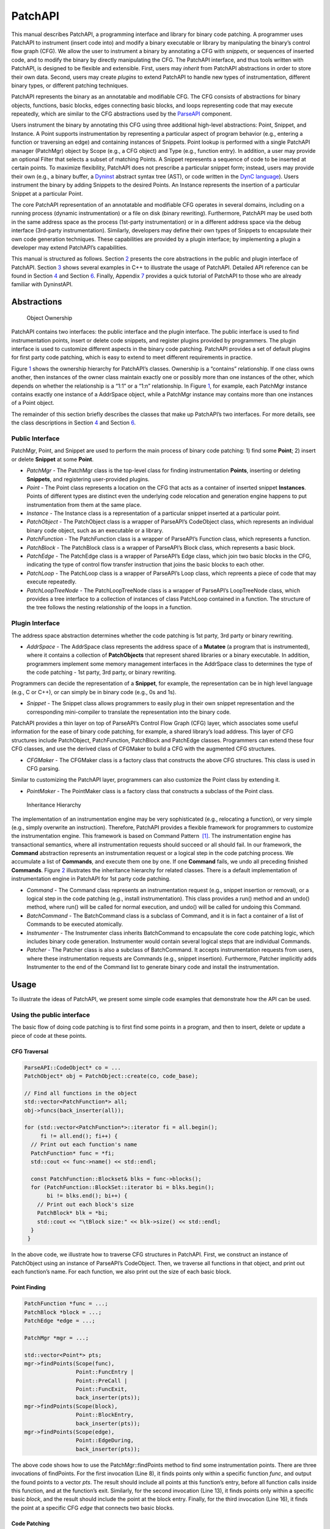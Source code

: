 .. _sec-patchapi-intro:

========
PatchAPI
========

This manual describes PatchAPI, a programming interface and library for
binary code patching. A programmer uses PatchAPI to instrument (insert
code into) and modify a binary executable or library by manipulating the
binary’s control flow graph (CFG). We allow the user to instrument a
binary by annotating a CFG with *snippets*, or sequences of inserted
code, and to modify the binary by directly manipulating the CFG. The
PatchAPI interface, and thus tools written with PatchAPI, is designed to
be flexible and extensible. First, users may *inherit* from PatchAPI
abstractions in order to store their own data. Second, users may create
*plugins* to extend PatchAPI to handle new types of instrumentation,
different binary types, or different patching techniques.

PatchAPI represents the binary as an annotatable and modifiable CFG. The
CFG consists of abstractions for binary objects, functions, basic
blocks, edges connecting basic blocks, and loops representing code that
may execute repeatedly, which are similar to the CFG abstractions used
by the
`ParseAPI <ftp://ftp.cs.wisc.edu/paradyn/releases/release7.0/doc/parseapi.pdf>`__
component.

Users instrument the binary by annotating this CFG using three
additional high-level abstractions: Point, Snippet, and Instance. A
Point supports instrumentation by representing a particular aspect of
program behavior (e.g., entering a function or traversing an edge) and
containing instances of Snippets. Point lookup is performed with a
single PatchAPI manager (PatchMgr) object by Scope (e.g., a CFG object)
and Type (e.g., function entry). In addition, a user may provide an
optional Filter that selects a subset of matching Points. A Snippet
represents a sequence of code to be inserted at certain points. To
maximize flexibility, PatchAPI does not prescribe a particular snippet
form; instead, users may provide their own (e.g., a binary buffer, a
`Dyninst <ftp://ftp.cs.wisc.edu/paradyn/releases/release7.0/doc/dyninstProgGuide.pdf>`__
abstract syntax tree (AST), or code written in the `DynC
language <ftp://ftp.cs.wisc.edu/paradyn/releases/release7.0/doc/dynC_API.pdf>`__).
Users instrument the binary by adding Snippets to the desired Points. An
Instance represents the insertion of a particular Snippet at a
particular Point.

The core PatchAPI representation of an annotatable and modifiable CFG
operates in several domains, including on a running process (dynamic
instrumentation) or a file on disk (binary rewriting). Furthermore,
PatchAPI may be used both in the same address space as the process
(1st-party instrumentation) or in a different address space via the
debug interface (3rd-party instrumentation). Similarly, developers may
define their own types of Snippets to encapsulate their own code
generation techniques. These capabilities are provided by a plugin
interface; by implementing a plugin a developer may extend PatchAPI’s
capabilities.

This manual is structured as follows. Section `2 <#sec-abs>`__ presents
the core abstractions in the public and plugin interface of PatchAPI.
Section `3 <#sec-example>`__ shows several examples in C++ to illustrate
the usage of PatchAPI. Detailed API reference can be found in
Section `4 <#sec-public-api>`__ and Section `6 <#sec-plugin-api>`__.
Finally, Appendix `7 <#sec-dyn>`__ provides a quick tutorial of PatchAPI
to those who are already familiar with DyninstAPI.

.. _sec-parseapi-abstractions:

Abstractions
============

.. figure:: ./figure/abstraction/img.pdf
   :alt: Object Ownership
   :name: fig:abs
   :width: 85.0%

   Object Ownership

PatchAPI contains two interfaces: the public interface and the plugin
interface. The public interface is used to find instrumentation points,
insert or delete code snippets, and register plugins provided by
programmers. The plugin interface is used to customize different aspects
in the binary code patching. PatchAPI provides a set of default plugins
for first party code patching, which is easy to extend to meet different
requirements in practice.

Figure `1 <#fig:abs>`__ shows the ownership hierarchy for PatchAPI’s
classes. Ownership is a “contains” relationship. If one class owns
another, then instances of the owner class maintain exactly one or
possibly more than one instances of the other, which depends on whether
the relationship is a “1:1” or a “1:n” relationship. In Figure
`1 <#fig:abs>`__, for example, each PatchMgr instance contains exactly
one instance of a AddrSpace object, while a PatchMgr instance may
contains more than one instances of a Point object.

The remainder of this section briefly describes the classes that make up
PatchAPI’s two interfaces. For more details, see the class descriptions
in Section `4 <#sec-public-api>`__ and Section `6 <#sec-plugin-api>`__.

Public Interface
----------------

PatchMgr, Point, and Snippet are used to perform the main process of
binary code patching: 1) find some **Point**; 2) insert or delete
**Snippet** at some **Point**.

-  *PatchMgr* - The PatchMgr class is the top-level class for finding
   instrumentation **Points**, inserting or deleting **Snippets**, and
   registering user-provided plugins.

-  *Point* - The Point class represents a location on the CFG that acts
   as a container of inserted snippet **Instances**. Points of different
   types are distinct even the underlying code relocation and generation
   engine happens to put instrumentation from them at the same place.

-  *Instance* - The Instance class is a representation of a particular
   snippet inserted at a particular point.

-  *PatchObject* - The PatchObject class is a wrapper of ParseAPI’s
   CodeObject class, which represents an individual binary code object,
   such as an executable or a library.

-  *PatchFunction* - The PatchFunction class is a wrapper of ParseAPI’s
   Function class, which represents a function.

-  *PatchBlock* - The PatchBlock class is a wrapper of ParseAPI’s Block
   class, which represents a basic block.

-  *PatchEdge* - The PatchEdge class is a wrapper of ParseAPI’s Edge
   class, which join two basic blocks in the CFG, indicating the type of
   control flow transfer instruction that joins the basic blocks to each
   other.

-  *PatchLoop* - The PatchLoop class is a wrapper of ParseAPI’s Loop
   class, which repreents a piece of code that may execute repeatedly.

-  *PatchLoopTreeNode* - The PatchLoopTreeNode class is a wrapper of
   ParseAPI’s LoopTreeNode class, which provides a tree interface to a
   collection of instances of class PatchLoop contained in a function.
   The structure of the tree follows the nesting relationship of the
   loops in a function.

Plugin Interface
----------------

The address space abstraction determines whether the code patching is
1st party, 3rd party or binary rewriting.

-  *AddrSpace* - The AddrSpace class represents the address space of a
   **Mutatee** (a program that is instrumented), where it contains a
   collection of **PatchObjects** that represent shared libraries or a
   binary executable. In addition, programmers implement some memory
   management interfaces in the AddrSpace class to determines the type
   of the code patching - 1st party, 3rd party, or binary rewriting.

Programmers can decide the representation of a **Snippet**, for example,
the representation can be in high level language (e.g., C or C++), or
can simply be in binary code (e.g., 0s and 1s).

-  *Snippet* - The Snippet class allows programmers to easily plug in
   their own snippet representation and the corresponding mini-compiler
   to translate the representation into the binary code.

PatchAPI provides a thin layer on top of ParseAPI’s Control Flow Graph
(CFG) layer, which associates some useful information for the ease of
binary code patching, for example, a shared library’s load address. This
layer of CFG structures include PatchObject, PatchFunction, PatchBlock
and PatchEdge classes. Programmers can extend these four CFG classes,
and use the derived class of CFGMaker to build a CFG with the augmented
CFG structures.

-  *CFGMaker* - The CFGMaker class is a factory class that constructs
   the above CFG structures. This class is used in CFG parsing.

Similar to customizing the PatchAPI layer, programmers can also
customize the Point class by extending it.

-  *PointMaker* - The PointMaker class is a factory class that
   constructs a subclass of the Point class.

.. figure:: ./figure/command/img.pdf
   :alt: Inheritance Hierarchy
   :name: fig:inh
   :width: 85.0%

   Inheritance Hierarchy

The implementation of an instrumentation engine may be very
sophisticated (e.g., relocating a function), or very simple (e.g.,
simply overwrite an instruction). Therefore, PatchAPI provides a
flexible framework for programmers to customize the instrumentation
engine. This framework is based on Command Pattern  [1]_. The
instrumentation engine has transactional semantics, where all
instrumentation requests should succeed or all should fail. In our
framework, the **Command** abstraction represents an instrumentation
request or a logical step in the code patching process. We accumulate a
list of **Commands**, and execute them one by one. If one **Command**
fails, we undo all preceding finished **Commands**. Figure
`2 <#fig:inh>`__ illustrates the inheritance hierarchy for related
classes. There is a default implementation of instrumentation engine in
PatchAPI for 1st party code patching.

-  *Command* - The Command class represents an instrumentation request
   (e.g., snippet insertion or removal), or a logical step in the code
   patching (e.g., install instrumentation). This class provides a run()
   method and an undo() method, where run() will be called for normal
   execution, and undo() will be called for undoing this Command.

-  *BatchCommand* - The BatchCommand class is a subclass of Command, and
   it is in fact a container of a list of Commands to be executed
   atomically.

-  *Instrumenter* - The Instrumenter class inherits BatchCommand to
   encapsulate the core code patching logic, which includes binary code
   generation. Instrumenter would contain several logical steps that are
   individual Commands.

-  *Patcher* - The Patcher class is also a subclass of BatchCommand. It
   accepts instrumentation requests from users, where these
   instrumentation requests are Commands (e.g., snippet insertion).
   Furthermore, Patcher implicitly adds Instrumenter to the end of the
   Command list to generate binary code and install the instrumentation.

.. _sec-patchapi-usage:

Usage
=====

To illustrate the ideas of PatchAPI, we present some simple code
examples that demonstrate how the API can be used.

Using the public interface
--------------------------

The basic flow of doing code patching is to first find some points in a
program, and then to insert, delete or update a piece of code at these
points.

CFG Traversal
~~~~~~~~~~~~~

.. code-block:: cpp
    
   ParseAPI::CodeObject* co = ...
   PatchObject* obj = PatchObject::create(co, code_base);

   // Find all functions in the object
   std::vector<PatchFunction*> all;
   obj->funcs(back_inserter(all));

   for (std::vector<PatchFunction*>::iterator fi = all.begin();
        fi != all.end(); fi++) {
     // Print out each function's name
     PatchFunction* func = *fi;
     std::cout << func->name() << std::endl;

     const PatchFunction::Blockset& blks = func->blocks();
     for (PatchFunction::BlockSet::iterator bi = blks.begin();
          bi != blks.end(); bi++) {
       // Print out each block's size
       PatchBlock* blk = *bi;
       std::cout << "\tBlock size:" << blk->size() << std::endl;
     }
    }

In the above code, we illustrate how to traverse CFG structures in
PatchAPI. First, we construct an instance of PatchObject using an
instance of ParseAPI’s CodeObject. Then, we traverse all functions in
that object, and print out each function’s name. For each function, we
also print out the size of each basic block.

.. _sec-example-pt:

Point Finding
~~~~~~~~~~~~~

.. code-block:: cpp
    
   PatchFunction *func = ...;
   PatchBlock *block = ...;
   PatchEdge *edge = ...;

   PatchMgr *mgr = ...;

   std::vector<Point*> pts;
   mgr->findPoints(Scope(func),
                   Point::FuncEntry | 
                   Point::PreCall | 
                   Point::FuncExit,
                   back_inserter(pts));
   mgr->findPoints(Scope(block),
                   Point::BlockEntry,
                   back_inserter(pts));
   mgr->findPoints(Scope(edge),
                   Point::EdgeDuring,
                   back_inserter(pts));

The above code shows how to use the PatchMgr::findPoints method to find
some instrumentation points. There are three invocations of findPoints.
For the first invocation (Line 8), it finds points only within a
specific function *func*, and output the found points to a vector *pts*.
The result should include all points at this function’s entry, before
all function calls inside this function, and at the function’s exit.
Similarly, for the second invocation (Line 13), it finds points only
within a specific basic *block*, and the result should include the point
at the block entry. Finally, for the third invocation (Line 16), it
finds the point at a specific CFG *edge* that connects two basic blocks.

Code Patching
~~~~~~~~~~~~~

.. code-block:: cpp
    
   MySnippet::ptr snippet = MySnippet::create(new MySnippet);

   Patcher patcher(mgr);
   for (vector<Point*>::iterator iter = pts.begin();
        iter != pts.end(); ++iter) {
     Point* pt = *iter;
     patcher.add(PushBackCommand::create(pt, snippet));
   }
   patcher.commit();

The above code is to insert the same code *snippet* to all points *pts*
found in Section `3.1.2 <#sec-example-pt>`__. We’ll explain the snippet
(Line 1) in the example in Section `3.2.2 <#sec-example-snip>`__. Each
point maintains a list of snippet instances, and the PushBackCommand is
to push a snippet instance to the end of that list. An instance of
Patcher is to represent a transaction of code patching. In this example,
all snippet insertions (or all PushBackCommands) are performed
atomically when the Patcher::commit method is invoked. That is, all
snippet insertions would succeed or all would fail.

Using the plugin interface
--------------------------

Address Space
~~~~~~~~~~~~~

.. code-block:: cpp
    
   class MyAddrSpace : public AddrSpace {
     public:
       ...
       virtual Address malloc(PatchObject* obj, size_t size, Address near) {
         Address buffer = ...
         // do memory allocation here
         return buffer;
       }
       virtual bool write(PatchObject* obj, Address to_addr, Address from_addr,
                          size_t size) {
         // copy data from the address from_addr to the address to_addr
         return true;
       }
       ...
   };

The above code is to implement the address space plugin, in which, a set
of memory management methods should be specified, including malloc,
free, realloc, write and so forth. The instrumentation engine will
utilize these memory management methods during the code patching
process. For example, the instrumentation engine needs to *malloc* a
buffer in Mutatee’s address space, and then *write* the code snippet
into this buffer.

.. _sec-example-snip:

Snippet Representation
~~~~~~~~~~~~~~~~~~~~~~

.. code-block:: cpp
    
   class MySnippet : public Snippet {
     public:
       virtual bool generate(Point *pt, Buffer &buf) {
         // Generate and store binary code in the Buffer buf
         return true;
       }
   };
   MySnippet::ptr snippet = MySnippet::create(new MySnippet);

The above code illustrates how to customize a user-defined snippet
*MySnippet* by implementing the “mini-compiler” in the *generate*
method, which will be used later in the instrumentation engine to
generate binary code.

Code Parsing
~~~~~~~~~~~~

.. code-block:: cpp
    
   class MyFunction : public PatchFunction {
     ...
   };
   class MyCFGMaker : public CFGMaker {
     public:
       ...
       virtual PatchFunction* makeFunction(ParseAPI::Function *f, PatchObject* o) {
         return new MyFunction(f, o);
       }
       ...
   };

Programmers can augment PatchAPI’s CFG structures by annotating their
own data. In this case, a factory class should be built by inheriting
from the CFGMaker class, to create the augmented CFG structures. The
factory class will be used for CFG parsing.

Point Making
~~~~~~~~~~~~

.. code-block:: cpp
    
   class MyPoint : public Point {
     public:
       MyPoint(Point::Type t, PatchMgrPtr m, PatchFunction *f);
       ...
   };

   class MyPointMaker: public PointMaker {
     protected:
       virtual Point *mkFuncPoint(Point::Type t, PatchMgrPtr m, PatchFunction *f) {
         return new MyPoint(t, m, f);
       }
   };

In the above example, the MyPoint class inherits from the Point class,
and the MyPointMaker class inherits from the PointMaker class. The
mkFuncPoint method in MyPointMaker simply returns a new instance of
MyPoint. The mkFuncPoint method will be invoked by
PatchMgr::findPoint(s).

Instrumentation Engine
~~~~~~~~~~~~~~~~~~~~~~

.. code-block:: cpp
    
   class MyInstrumenter : public Instrumenter {
     public:
       virtual bool run() {
         // Specify how to install instrumentation
       }
   };

Programmers can customize the instrumentation engine by extending the
Instrumenter class, and implement the installation of instrumentation
inside the method *run()*.

Plugin Registration
~~~~~~~~~~~~~~~~~~~

.. code-block:: cpp
    
   MyCFGMakerPtr cm = ...
   PatchObject* obj = PatchObject::create(..., cm);

   MyAddrSpacePtr as = ...
   as->loadObject(obj);

   MyInstrumenter inst = ...
   PatchMgrPtr mgr = PatchMgr::create(as, ..., inst);

   MySnippet::ptr snippet = MySnippet::create(new MySnippet);

The above code shows how to register the above four types of plugins. An
instance of the factory class for creating CFG structures is registered
to an PatchObject (Line 1 and 2), which is in turn loaded into an
instance of AddrSpace (Line 4 and 5). The AddrSpace (or its subclass
implemented by programmers) instance is passed to PatchMgr::create (Line
7 and 8), together with an instance of Instrumenter (or its subclass).
Finally, a snippet of custom snippet representation MySnippet is created
(Line 10). Therefore, all plugins are glued together in PatchAPI.

.. _sec-public-api:

API Reference
=============

This section describes public interfaces in PatchAPI. The API is
organized as a collection of C++ classes. The classes in PatchAPI fall
under the C++ namespace Dyninst::PatchAPI. To access them, programmers
should refer to them using the “Dyninst::PatchAPI::” prefix, e.g.,
Dyninst::PatchAPI::Point. Alternatively, programmers can add the C++
*using* keyword above any references to PatchAPI objects, e.g.,\ *using
namespace Dyninst::PatchAPI* or *using Dyninst::PatchAPI::Point*.

Classes in PatchAPI use either the C++ raw pointer or the boost shared
pointer (*boost::shared_ptr<T>*) for memory management. A class uses a
raw pointer whenever it is returning a handle to the user that is
controlled and destroyed by the PatchAPI runtime library. Classes that
use a raw pointer include the CFG objects, a Point, and various plugins,
e.g., AddrSpace, CFGMaker, PointMaker, and Instrumenter. A class uses a
shared_pointer whenever it is handing something to the user that the
PatchAPI runtime library is not controlling and destroying. Classes that
use a boost shared pointer include a Snippet, PatchMgr, and Instance,
where we typedef a class’s shared pointer by appending the Ptr to the
class name, e.g., PatchMgrPtr for PatchMgr.

CFG Interface
-------------

.. _sec-3.2.8:

PatchObject
~~~~~~~~~~~

**Declared in**: PatchObject.h

The PatchObject class is a wrapper of ParseAPI’s CodeObject class
(has-a), which represents an individual binary code object, such as an
executable or a library.

.. code-block:: cpp
    
    static PatchObject* create(ParseAPI::CodeObject* co, Address base,
    CFGMaker* cm = NULL, PatchCallback *cb = NULL);

Creates an instance of PatchObject, which has *co* as its on-disk
representation (ParseAPI::CodeObject), and *base* as the base address
where this object is loaded in the memory. For binary rewriting, base
should be 0. The *cm* and *cb* parameters are for registering plugins.
If *cm* or *cb* is NULL, then we use the default implementation of
CFGMaker or PatchCallback.

.. code-block:: cpp
    
    static PatchObject* clone(PatchObject* par_obj, Address base,
    CFGMaker* cm = NULL, PatchCallback *cb = NULL);

Returns a new object that is copied from the specified object *par_obj*
at the loaded address *base* in the memory. For binary rewriting, base
should be 0. The *cm* and *cb* parameters are for registering plugins.
If *cm* or *cb* is NULL, then we use the default implementation of
CFGMaker or PatchCallback.

.. code-block:: cpp
    
    Address codeBase();

Returns the base address where this object is loaded in memory.

.. code-block:: cpp
    
    PatchFunction *getFunc(ParseAPI::Function *func, bool create = true);

Returns an instance of PatchFunction in this object, based on the *func*
parameter. PatchAPI creates a PatchFunction on-demand, so if there is
not any PatchFunction created for the ParseAPI function *func*, and the
*create* parameter is false, then no any instance of PatchFunction will
be created.

It returns NULL in two cases. First, the function *func* is not in this
PatchObject. Second, the PatchFunction is not yet created and the
*create* is false. Otherwise, it returns a PatchFunction.

.. code-block:: cpp
    
    template <class Iter> void funcs(Iter iter);

Outputs all instances of PatchFunction in this PatchObject to the STL
inserter *iter*.

.. code-block:: cpp
    
    PatchBlock *getBlock(ParseAPI::Block* blk, bool create = true);

Returns an instance of PatchBlock in this object, based on the *blk*
parameter. PatchAPI creates a PatchBlock on-demand, so if there is not
any PatchBlock created for the ParseAPI block *blk*, and the *create*
parameter is false, then no any instance of PatchBlock will be created.

It returns NULL in two cases. First, the ParseAPI block *blk* is not in
this PatchObject. Second, the PatchBlock is not yet created and the
*create* is false. Otherwise, it returns a PatchBlock.

.. code-block:: cpp
    
    template <class Iter> void blocks(Iter iter);

Outputs all instances of PatchBlock in this object to the STL inserter
*iter*.

.. code-block:: cpp
    
     PatchEdge *getEdge(ParseAPI::Edge* edge, PatchBlock* src,
     PatchBlock* trg, bool create = true);

Returns an instance of PatchEdge in this object, according to the
parameters ParseAPI::Edge *edge*, source PatchBlock *src*, and target
PatchBlock *trg*. PatchAPI creates a PatchEdge on-demand, so if there is
not any PatchEdge created for the ParseAPI *edge*, and the *create*
parameter is false, then no any instance of PatchEdge will be created.

It returns NULL in two cases. First, the ParseAPI *edge* is not in this
PatchObject. Second, the PatchEdge is not yet created and the *create*
is false. Otherwise, it returns a PatchEdge.

.. code-block:: cpp
    
    template <class Iter> void edges(Iter iter);

Outputs all instances of PatchEdge in this object to the STL inserter
*iter*.

.. code-block:: cpp
    
   PatchCallback *cb() const;

Returns the PatchCallback object associated with this PatchObject.

.. _sec-3.2.9:

PatchFunction
~~~~~~~~~~~~~

**Declared in**: PatchCFG.h

The PatchFunction class is a wrapper of ParseAPI’s Function class
(has-a), which represents a function.

.. code-block:: cpp
    
    const string &name();

Returns the function’s mangled name.

.. code-block:: cpp
    
    Address addr() const;

Returns the address of the first instruction in this function.

.. code-block:: cpp
    
    ParseAPI::Function *function();

Returns the ParseAPI::Function associated with this PatchFunction.

.. code-block:: cpp
    
    PatchObject* obj();

Returns the PatchObject associated with this PatchFunction.

.. code-block:: cpp
    
    typedef std::set<PatchBlock *> PatchFunction::Blockset;
    const Blockset &blocks();

Returns a set of all PatchBlocks in this PatchFunction.

.. code-block:: cpp
    
    PatchBlock *entry();

Returns the entry block of this PatchFunction.

.. code-block:: cpp
    
    const Blockset &exitBlocks();

Returns a set of exit blocks of this PatchFunction.

.. code-block:: cpp
    
    const Blockset &callBlocks();

Returns a set of all call blocks of this PatchFunction.

.. code-block:: cpp
    
    PatchCallback *cb() const;

Returns the PatchCallback object associated with this PatchFunction.

.. code-block:: cpp
    
    PatchLoopTreeNode* getLoopTree()

Return the nesting tree of the loops in the function. See class
``PatchLoopTreeNode`` for more details

.. code-block:: cpp
    
    PatchLoop* findLoop(const char *name)

Return the loop with the given nesting name. See class
``PatchLoopTreeNode`` for more details about how loop nesting names are
assigned.

.. code-block:: cpp
    
    bool getLoops(vector<PatchLoop*> &loops);

Fill ``loops`` with all the loops in the function

.. code-block:: cpp
    
    bool getOuterLoops(vector<PatchLoop*> &loops);

Fill ``loops`` with all the outermost loops in the function

.. code-block:: cpp
    
    bool dominates(PatchBlock* A, PatchBlock *B);

Return true if block ``A`` dominates block ``B``

.. code-block:: cpp
    
    PatchBlock* getImmediateDominator(PatchBlock *A);

Return the immediate dominator of block ``A``\ ，\ ``NULL`` if the block
``A`` does not have an immediate dominator.

.. code-block:: cpp
    
    void getImmediateDominates(PatchBlock *A, set<PatchBlock*> &imm);

Fill ``imm`` with all the blocks immediate dominated by block ``A``

.. code-block:: cpp
    
    void getAllDominates(PatchBlock *A, set<PatchBlock*> &dom);

Fill ``dom`` with all the blocks dominated by block ``A``

.. code-block:: cpp
    
    bool postDominates(PatchBlock* A, PatchBlock *B);

Return true if block ``A`` post-dominates block ``B``

.. code-block:: cpp
    
    PatchBlock* getImmediatePostDominator(PatchBlock *A);

Return the immediate post-dominator of block ``A``\ ，\ ``NULL`` if the
block ``A`` does not have an immediate post-dominator.

.. code-block:: cpp
    
    void getImmediatePostDominates(PatchBlock *A, set<PatchBlock*> &imm);

Fill ``imm`` with all the blocks immediate post-dominated by block ``A``

.. code-block:: cpp
    
    void getAllPostDominates(PatchBlock *A, set<PatchBlock*> &dom);

Fill ``dom`` with all the blocks post-dominated by block ``A``

.. _sec-3.2.10:

PatchBlock
~~~~~~~~~~

**Declared in**: PatchCFG.h

The PatchBlock class is a wrapper of ParseAPI’s Block class (has-a),
which represents a basic block.

.. code-block:: cpp
    
    Address start() const;

Returns the lower bound of this block (the address of the first
instruction).

.. code-block:: cpp
    
    Address end() const;

Returns the upper bound (open) of this block (the address immediately
following the last byte in the last instruction).

.. code-block:: cpp
    
    Address last() const;

Returns the address of the last instruction in this block.

.. code-block:: cpp
    
    Address size() const;

Returns end() - start().

.. code-block:: cpp
    
    bool isShared();

Indicates whether this block is contained by multiple functions.

.. code-block:: cpp
    
    int containingFuncs() const;

Returns the number of functions that contain this block.

.. code-block:: cpp
    
    typedef std::map<Address, InstructionAPI::Instruction::Ptr> Insns; void getInsns(Insns &insns) const;

This function outputs Instructions that are in this block to *insns*.

.. code-block:: cpp
    
    InstructionAPI::Instruction::Ptr getInsn(Address a) const;

Returns an Instruction that has the address *a* as its starting address.
If no any instruction can be found in this block with the starting
address *a*, it returns InstructionAPI::Instruction::Ptr().

.. code-block:: cpp
    
    std::string disassemble() const;

Returns a string containing the disassembled code for this block. This
is mainly for debugging purpose.

.. code-block:: cpp
    
    bool containsCall();

Indicates whether this PatchBlock contains a function call instruction.

.. code-block:: cpp
    
    bool containsDynamicCall();

Indicates whether this PatchBlock contains any indirect function call,
e.g., via function pointer.

.. code-block:: cpp
    
    PatchFunction* getCallee();

Returns the callee function, if this PatchBlock contains a function
call; otherwise, NULL is returned.

.. code-block:: cpp
    
    PatchFunction *function() const;

Returns a PatchFunction that contains this PatchBlock. If there are
multiple PatchFunctions containing this PatchBlock, then a random one of
them is returned.

.. code-block:: cpp
    
    ParseAPI::Block *block() const;

Returns the ParseAPI::Block associated with this PatchBlock.

.. code-block:: cpp
    
    PatchObject* obj() const;

Returns the PatchObject that contains this block.

.. code-block:: cpp
    
    typedef std::vector<PatchEdge*> PatchBlock::edgelist;
    const edgelist &sources();

Returns a list of the source PatchEdges. This PatchBlock is the target
block of the returned edges.

.. code-block:: cpp
    
    const edgelist &targets();

Returns a list of the target PatchEdges. This PatchBlock is the source
block of the returned edges.

.. code-block:: cpp
    
    template <class OutputIterator> void getFuncs(OutputIterator result);

Outputs all functions containing this PatchBlock to the STL inserter
*result*.

.. code-block:: cpp
    
    PatchCallback *cb() const;

Returns the PatchCallback object associated with this PatchBlock.

.. _sec-3.2.11:

PatchEdge
~~~~~~~~~

**Declared in**: PatchCFG.h

The PatchEdge class is a wrapper of ParseAPI’s Edge class (has-a), which
joins two PatchBlocks in the CFG, indicating the type of control flow
transfer instruction that joins the basic blocks to each other.

.. code-block:: cpp
    
    ParseAPI::Edge *edge() const;

Returns a ParseAPI::Edge associated with this PatchEdge.

.. code-block:: cpp
    
    PatchBlock *src();

Returns the source PatchBlock.

.. code-block:: cpp
    
    PatchBlock *trg();

Returns the target PatchBlock.

.. code-block:: cpp
    
    ParseAPI::EdgeTypeEnum type() const;

Returns the edge type (ParseAPI::EdgeTypeEnum, please see `ParseAPI
Manual <ftp://ftp.cs.wisc.edu/paradyn/releases/release7.0/doc/parseapi.pdf>`__).

.. code-block:: cpp
    
    bool sinkEdge() const;

Indicates whether this edge targets the special sink block, where a sink
block is a block to which all unresolvable control flow instructions
will be linked.

.. code-block:: cpp
    
    bool interproc() const;

Indicates whether the edge should be interpreted as interprocedural
(e.g., calls, returns, direct branches under certain circumstances).

.. code-block:: cpp
    
    PatchCallback *cb() const;

Returns a Patchcallback object associated with this PatchEdge.

.. _sec-3.2.12:

PatchLoop
~~~~~~~~~

**Declared in**: PatchCFG.h

The PatchLoop class is a wrapper of ParseAPI’s Loop class (has-a). It
represents code structure that may execute repeatedly.

.. code-block:: cpp
    
    PatchLoop* parent

Returns the loop which directly encloses this loop. NULL if no such
loop.

.. code-block:: cpp
    
    bool containsAddress(Address addr)

Returns true if the given address is within the range of this loop’s
basic blocks.

.. code-block:: cpp
    
    bool containsAddressInclusive(Address addr)

Returns true if the given address is within the range of this loop’s
basic blocks or its children.

.. code-block:: cpp
    
    int getLoopEntries(vector<PatchBlock*>& entries);

Fills ``entries`` with the set of entry basic blocks of the loop. Return
the number of the entries that this loop has

.. code-block:: cpp
    
    int getBackEdges(vector<PatchEdge*> &edges)

Sets ``edges`` to the set of back edges in this loop. It returns the
number of back edges that are in this loop.

.. code-block:: cpp
    
    bool getContainedLoops(vector<PatchLoop*> &loops)

Returns a vector of loops that are nested under this loop.

.. code-block:: cpp
    
    bool getOuterLoops(vector<PatchLoop*> &loops)

Returns a vector of loops that are directly nested under this loop.

.. code-block:: cpp
    
    bool getLoopBasicBlocks(vector<PatchBlock*> &blocks)

Fills ``blocks`` with all basic blocks in the loop

.. code-block:: cpp
    
    bool getLoopBasicBlocksExclusive(vector<PatchBlock*> &blocks)

Fills ``blocks`` with all basic blocks in this loop, excluding the
blocks of its sub loops.

.. code-block:: cpp
    
    bool hasBlock(PatchBlock *b);

Returns ``true`` if this loop contains basic block ``b``.

.. code-block:: cpp
    
    bool hasBlockExclusive(PatchBlock *b);

Returns ``true`` if this loop contains basic block ``b`` and ``b`` is
not in its sub loops.

.. code-block:: cpp
    
    bool hasAncestor(PatchLoop *loop)

Returns true if this loop is a descendant of the given loop.

.. code-block:: cpp
    
    PatchFunction * getFunction();

Returns the function that this loop is in.

.. _sec-3.2.13:

PatchLoopTreeNode
~~~~~~~~~~~~~~~~~

**Declared in**: PatchCFG.h

The PatchLoopTreeNode class provides a tree interface to a collection of
instances of class PatchLoop contained in a function. The structure of
the tree follows the nesting relationship of the loops in a function.
Each PatchLoopTreeNode contains a pointer to a loop (represented by
PatchLoop), and a set of sub-loops (represented by other
PatchLoopTreeNode objects). The ``loop`` field at the root node is
always ``NULL`` since a function may contain multiple outer loops. The
``loop`` field is never ``NULL`` at any other node since it always
corresponds to a real loop. Therefore, the outer most loops in the
function are contained in the vector of ``children`` of the root.

Each instance of PatchLoopTreeNode is given a name that indicates its
position in the hierarchy of loops. The name of each outermost loop
takes the form of ``loop_x``, where ``x`` is an integer from 1 to n,
where n is the number of outer loops in the function. Each sub-loop has
the name of its parent, followed by a ``.y``, where ``y`` is 1 to m,
where m is the number of sub-loops under the outer loop. For example,
consider the following C function:

.. code-block:: cpp
    
   void foo() {
     int x, y, z, i;
     for (x=0; x<10; x++) {
       for (y = 0; y<10; y++)
         ...
       for (z = 0; z<10; z++)
         ...
     }
     for (i = 0; i<10; i++) {
        ...
     }
   }

The ``foo`` function will have a root PatchLoopTreeNode, containing a
NULL loop entry and two PatchLoopTreeNode children representing the
functions outermost loops. These children would have names ``loop_1``
and ``loop_2``, respectively representing the ``x`` and ``i`` loops.
``loop_2`` has no children. ``loop_1`` has two child PatchLoopTreeNode
objects, named ``loop_1.1`` and ``loop_1.2``, respectively representing
the ``y`` and ``z`` loops.


.. code-block:: cpp
    
    PatchLoop *loop;

The PatchLoop instance it points to.

.. code-block:: cpp
    
    std::vector<PatchLoopTreeNode *> children;

The PatchLoopTreeNode instances nested within this loop.

.. code-block:: cpp
    
    const char * name();

Returns the hierarchical name of this loop.

.. code-block:: cpp
    
    const char * getCalleeName(unsigned int i)

Returns the function name of the ith callee.

.. code-block:: cpp
    
    unsigned int numCallees()

Returns the number of callees contained in this loop’s body.

.. code-block:: cpp
    
    bool getCallees(vector<PatchFunction *> &v);

Fills ``v`` with a vector of the functions called inside this loop.

.. code-block:: cpp
    
    PatchLoop * findLoop(const char *name);

Looks up a loop by the hierarchical name

.. _sec-3.1:

Point/Snippet Interface
-----------------------

.. _sec-3.1.1:

PatchMgr
~~~~~~~~

**Declared in**: PatchMgr.h

The PatchMgr class is the top-level class for finding instrumentation
**Points**, inserting or deleting **Snippets**, and registering
user-provided plugins.

.. code-block:: cpp
    
    static PatchMgrPtr create(AddrSpace* as, Instrumenter* inst = NULL, PointMaker* pm = NULL);

This factory method creates a new PatchMgr object that performs binary
code patching. It takes input three plugins, including AddrSpace *as*,
Instrumenter *inst*, and PointMaker *pm*. PatchAPI uses default plugins
for PointMaker and Instrumenter, if *pm* and *inst* are not specified
(NULL by default).

This method returns PatchMgrPtr() if it was unable to create a new
PatchMgr object.

.. code-block:: cpp
    
    Point *findPoint(Location loc, Point::Type type, bool create = true);

This method returns a unique Point according to a Location *loc* and a
Type *type*. The Location structure is to specify a physical location of
a Point (e.g., at function entry, at block entry, etc.), details of
Location will be covered in Section `4.2.2 <#sec-3.1.2>`__. PatchAPI
creates Points on demand, so if a Point is not yet created, the *create*
parameter is to indicate whether to create this Point. If the Point we
want to find is already created, this method simply returns a pointer to
this Point from a buffer, no matter whether *create* is true or false.
If the Point we want to find is not yet created, and *create* is true,
then this method constructs this Point and put it in a buffer, and
finally returns a Pointer to this Point. If the Point creation fails,
this method also returns false. If the Point we want to find is not yet
created, and *create* is false, this method returns NULL. The basic
logic of finding a point can be found in the
Listing `[findpt] <#findpt>`__.

.. code-block:: cpp
    
   if (point is in the buffer) {
     return point;
   } else {
     if (create == true) {
       create point
       if (point creation fails) return NULL;
       put the point in the buffer
     } else {
       return NULL;
     }
   }

.. code-block:: cpp
    

    template <class OutputIterator> bool findPoint(Location loc, Point::Type type, OutputIterator outputIter, bool create = true);

This method finds a Point at a physical Location *loc* with a *type*. It
adds the found Point to *outputIter* that is a STL inserter. The point
is created on demand. If the Point is already created, then this method
outputs a pointer to this Point from a buffer. Otherwise, the *create*
parameter indicates whether to create this Point.

This method returns true if a point is found, or the *create* parameter
is false; otherwise, it returns false.

.. code-block:: cpp
    
    template <class OutputIterator> bool findPoints(Location loc,
    Point::Type types, OutputIterator outputIter, bool create = true);

This method finds Points at a physical Location *loc* with composite
*types* that are combined using the overloaded operator “\|”. This
function outputs Points to the STL inserter *outputIter*. The point is
created on demand. If the Point is already created, then this method
outputs a pointer to this Point from a buffer. Otherwise, the *create*
parameter indicates whether to create this Point.

This method returns true if a point is found, or the *create* parameter
is false; otherwise, it returns false.

.. code-block:: cpp
    
    template <class FilterFunc, class FilterArgument, class OutputIterator>
    bool findPoints(Location loc, Point::Type types, FilterFunc filter_func,
    FilterArgument filter_arg, OutputIterator outputIter, bool create = true);

This method finds Points at a physical Location *loc* with composite
*types* that are combined using the overloaded operator “\|”. Then, this
method applies a filter functor *filter_func* with an argument
*filter_arg* on each found Point. The method outputs Points to the
inserter *outputIter*. The point is created on demand. If the Point is
already created, then this method returns a pointer to this Point from a
buffer. Otherwise, the *create* parameter indicates whether to create
this Point.

If no any Point is created, then this method returns false; otherwise,
true is returned. The code below shows the prototype of an example
functor.

.. code-block:: cpp
    
   template <class T>
   class FilterFunc {
     public:
       bool operator()(Point::Type type, Location loc, T arg) {
         // The logic to check whether this point is what we need
         return true;
       }
   };

In the functor FilterFunc above, programmers check each candidate Point
by looking at the Point::Type, Location, and the user-specified
parameter *arg*. If the return value is true, then the Point being
checked will be put in the STL inserter *outputIter*; otherwise, this
Point will be discarded.

.. code-block:: cpp
    
    struct Scope Scope(PatchBlock *b); Scope(PatchFunction *f, PatchBlock *b); Scope(PatchFunction *f);;

The Scope structure specifies the scope to find points, where a scope
could be a function, or a basic block. This is quite useful if
programmers don’t know the exact Location, then they can use Scope as a
wildcard. A basic block can be contained in multiple functions. The
second constructor only specifies the block *b* in a particular function
*f*.

.. code-block:: cpp
    
    template <class FilterFunc, class FilterArgument, class OutputIterator>
    bool findPoints(Scope scope, Point::Type types, FilterFunc filter_func,
    FilterArgument filter_arg, OutputIterator output_iter, bool create = true);

This method finds points in a *scope* with certain *types* that are
combined together by using the overloaded operator “\|”. Then, this
method applies the filter functor *filter_func* on each found Point. It
outputs Points where *filter_func* returns true to the STL inserter
*output_iter*. Points are created on demand. If some points are already
created, then this method outputs pointers to them from a buffer.
Otherwise, the *create* parameter indicates whether to create Points.

If no any Point is created, then this function returns false; otherwise,
true is returned.

.. code-block:: cpp
    
    template <class OutputIterator> bool findPoints(Scope scope, Point::Type types, OutputIterator output_iter, bool create = true);

This method finds points in a *scope* with certain *types* that are
combined together by using the overloaded operator “\|”. It outputs the
found points to the STL inserter *output_iter*. If some points are
already created, then this method outputs pointers to them from a
buffer. Otherwise, the *create* parameter indicates whether to create
Points.

If no any Point is created, then this method returns false; otherwise,
true is returned.

.. code-block:: cpp
    
    bool removeSnippet(InstancePtr);

This method removes a snippet Instance.

It returns false if the point associated with this Instance cannot be
found; otherwise, true is returned.

.. code-block:: cpp
    
    template <class FilterFunc, class FilterArgument> bool
    removeSnippets(Scope scope, Point::Type types, FilterFunc filter_func,
    FilterArgument filter_arg);

This method deletes ALL snippet instances at certain points in certain
*scope* with certain *types*, and those points pass the test of
*filter_func*.

If no any point can be found, this method returns false; otherwise, true
is returned.

.. code-block:: cpp
    
    bool removeSnippets(Scope scope, Point::Type types);

This method deletes ALL snippet instances at certain points in certain
*scope* with certain *types*.

If no any point can be found, this method returns false; otherwise, true
is returned.

.. code-block:: cpp
    
    void destroy(Point *point);

This method is to destroy the specified *Point*.

.. code-block:: cpp
    
    AddrSpace* as() const; PointMaker* pointMaker() const; Instrumenter* instrumenter() const;

The above three functions return the corresponding plugin: AddrSpace,
PointMaker, Instrumenter.

.. _sec-3.1.2:

Point
~~~~~

**Declared in**: Point.h

The Point class is in essence a container of a list of snippet
instances. Therefore, the Point class has methods similar to those in
STL.

.. code-block:: cpp
    
    struct Location static Location Function(PatchFunction *f); static
    Location Block(PatchBlock *b); static Location
    BlockInstance(PatchFunction *f, PatchBlock *b, bool trusted = false);
    static Location Edge(PatchEdge *e); static Location
    EdgeInstance(PatchFunction *f, PatchEdge *e); static Location
    Instruction(PatchBlock *b, Address a); static Location
    InstructionInstance(PatchFunction *f, PatchBlock *b, Address a);
    static Location InstructionInstance(PatchFunction *f, PatchBlock *b,
    Address a, InstructionAPI::Instruction::Ptr i, bool trusted = false);
    static Location EntrySite(PatchFunction *f, PatchBlock *b, bool
    trusted = false); static Location CallSite(PatchFunction *f, PatchBlock
    *b); static Location ExitSite(PatchFunction *f, PatchBlock *b);;

The Location structure uniquely identifies the physical location of a
point. A Location object plus a Point::Type value uniquely identifies a
point, because multiple Points with different types can exist at the
same physical location. The Location structure provides a set of static
functions to create an object of Location, where each function takes the
corresponding CFG structures to identify a physical location. In
addition, some functions above (e.g., InstructionInstance) takes input
the *trusted* parameter that is to indicate PatchAPI whether the CFG
structures passed in is trusted. If the *trusted* parameter is false,
then PatchAPI would have additional checking to verify the CFG
structures passed by users, which causes nontrivial overhead.

.. code-block:: cpp

    enum Point::Type PreInsn, PostInsn, BlockEntry, BlockExit, BlockDuring, FuncEntry, FuncExit, FuncDuring, EdgeDuring, PreCall, PostCall, OtherPoint, None, InsnTypes = PreInsn | PostInsn, BlockTypes = BlockEntry | BlockExit | BlockDuring, FuncTypes = FuncEntry | FuncExit | FuncDuring, EdgeTypes = EdgeDuring, CallTypes = PreCall | PostCall;

The enum Point::Type specifies the logical point type. Multiple enum
values can be OR-ed to form a composite type. For example, the composite
type of “PreCall \| BlockEntry \| FuncExit” is to specify a set of
points with the type PreCall, or BlockEntry, or FuncExit.

.. code-block:: cpp
    
    typedef std::list<InstancePtr>::iterator instance_iter; instance_iter
    begin(); instance_iter end();

The method begin() returns an iterator pointing to the beginning of the
container storing snippet Instances, while the method end() returns an
iterator pointing to the end of the container (past the last element).

.. code-block:: cpp
    
    InstancePtr pushBack(SnippetPtr); InstancePtr pushFront(SnippetPtr);

Multiple instances can be inserted at the same Point. We maintain the
instances in an ordered list. The pushBack method is to push the
specified Snippet to the end of the list, while the pushFront method is
to push to the front of the list.

Both methods return the Instance that uniquely identifies the inserted
snippet.

.. code-block:: cpp
    
    bool remove(InstancePtr instance);

This method removes the given snippet *instance* from this Point.

.. code-block:: cpp
    
    void clear();

This method removes all snippet instances inserted to this Point.

.. code-block:: cpp
    
    size_t size();

Returns the number of snippet instances inserted at this Point.

.. code-block:: cpp
    
    Address addr() const;

Returns the address associated with this point, if it has one;
otherwise, it returns 0.

.. code-block:: cpp
    
    Type type() const;

Returns the Point type of this point.

.. code-block:: cpp
    
    bool empty() const;

Indicates whether the container of instances at this Point is empty or
not.

.. code-block:: cpp
    
    PatchFunction* getCallee();

Returns the function that is invoked at this Point, which should have
Point::Type of Point::PreCall or Point::PostCall. It there is not a
function invoked at this point, it returns NULL.

.. code-block:: cpp
    
    const PatchObject* obj() const;

Returns the PatchObject where the Point resides.

.. code-block:: cpp
    
    const InstructionAPI::Instruction::Ptr insn() const;

Returns the Instruction where the Point resides.

.. code-block:: cpp
    
    PatchFunction* func() const;

Returns the function where the Point resides.

.. code-block:: cpp
    
    PatchBlock* block() const;

Returns the PatchBlock where the Point resides.

.. code-block:: cpp
    
    PatchEdge* edge() const;

Returns the Edge where the Point resides.

.. code-block:: cpp
    
    PatchCallback *cb() const;

Returns the PatchCallback object that is associated with this Point.

.. code-block:: cpp
    
    static bool TestType(Point::Type types, Point::Type type);

This static method tests whether a set of *types* contains a specific
*type*.

.. code-block:: cpp
    
    static void AddType(Point::Type& types, Point::Type type);

This static method adds a specific *type* to a set of *types*.

.. code-block:: cpp
    
    static void RemoveType(Point::Type& types, Point::Type trg);

This static method removes a specific *type* from a set of *types*.

.. _sec-3.1.3:

Instance
~~~~~~~~

**Declared in**: Point.h

The Instance class is a representation of a particular snippet inserted
at a particular point. If a Snippet is inserted to N points or to the
same point for N times (N :math:`>` 1), then there will be N Instances.

.. code-block:: cpp
    
    bool destroy();

This method destroys the snippet Instance itself.

.. code-block:: cpp
    
    Point* point() const;

Returns the Point where the Instance is inserted.

.. code-block:: cpp
    
    SnippetPtr snippet() const;

Returns the Snippet. Please note that, the same Snippet may have
multiple instances inserted at different Points or the same Point.


Callback Interface
------------------

.. _sec-3.2.7:

PatchCallback
~~~~~~~~~~~~~

**Declared in**: PatchCallback.h

The PatchAPI CFG layer may change at runtime due to program events
(e.g., a program loading additional code or overwriting its own code
with new code). The ``PatchCallback`` interface allows users to specify
callbacks they wish to occur whenever the PatchAPI CFG changes.

.. code-block:: cpp
    
    virtual void destroy_cb(PatchBlock *); virtual void
    destroy_cb(PatchEdge *); virtual void destroy_cb(PatchFunction *);
    virtual void destroy_cb(PatchObject *);

Programmers implement the above virtual methods to handle the event of
destroying a PatchBlock, a PatchEdge, a PatchFunction, or a PatchObject
respectively. All the above methods will be called before corresponding
object destructors are called.

.. code-block:: cpp
    
    virtual void create_cb(PatchBlock *); virtual void create_cb(PatchEdge
    *); virtual void create_cb(PatchFunction *); virtual void
    create_cb(PatchObject *);

Programmers implement the above virtual methods to handle the event of
creating a PatchBlock, a PatchEdge, a PatchFunction, or a PatchObject
respectively. All the above methods will be called after the objects are
created.

.. code-block:: cpp
    
    virtual void split_block_cb(PatchBlock *first, PatchBlock *second);

Programmers implement the above virtual method to handle the event of
splitting a PatchBlock as a result of a new edge being discovered. The
above method will be called after the block is split.

.. code-block:: cpp
    
    virtual void remove_edge_cb(PatchBlock *, PatchEdge *, edge_type_t);
    virtual void add_edge_cb(PatchBlock *, PatchEdge *, edge_type_t);

Programmers implement the above virtual methods to handle the events of
removing or adding an PatchEdge respectively. The method remove_edge_cb
will be called before the event triggers, while the method add_edge_cb
will be called after the event triggers.

.. code-block:: cpp
    
    virtual void remove_block_cb(PatchFunction *, PatchBlock *); virtual
    void add_block_cb(PatchFunction *, PatchBlock *);

Programmers implement the above virtual methods to handle the events of
removing or adding a PatchBlock respectively. The method remove_block_cb
will be called before the event triggers, while the method add_block_cb
will be called after the event triggers.

.. code-block:: cpp
    
    virtual void create_cb(Point *pt); virtual void destroy_cb(Point *pt);

Programmers implement the create_cb method above, which will be called
after the Point *pt* is created. And, programmers implement the
destroy_cb method, which will be called before the point *pt* is
deleted.

.. code-block:: cpp
    
    virtual void change_cb(Point *pt, PatchBlock *first, PatchBlock *second);

Programmers implement this method, which is to be invoked after a block
is split. The provided Point belonged to the first block and is being
moved to the second.

.. _sec-modification-api:

Modification API Reference
==========================

This section describes the modification interface of PatchAPI. While
PatchAPI’s main goal is to allow users to insert new code into a
program, a secondary goal is to allow safe modification of the original
program code as well.

To modify the binary, a user interacts with the ``PatchModifier`` class
to manipulate a PatchAPI CFG. CFG modifications are then instantiated as
new code by the PatchAPI. For example, if PatchAPI is being used as part
of Dyninst, executing a ``finalizeInsertionSet`` will generate modified
code.

The three key benefits of the PatchAPI modification interface are
abstraction, safety, and interactivity. We use the CFG as a mechanism
for transforming binaries in a platform-independent way that requires no
instruction-level knowledge by the user. These transformations are
limited to ensure that the CFG can always be used to instantiate code,
and thus the user can avoid unintended side-effects of modification.
Finally, modifications to the CFG are represented in that CFG, allowing
users to iteratively combine multiple CFG transformations to achieve
their goals.

Since modification can modify the CFG, it may invalidate any analyses
the user has performed over the CFG. We suggest that users take
advantage of the callback interface described in Section
`4.3.1 <#sec-3.2.7>`__ to update any such analysis information.

The PatchAPI modification capabilities are currently in beta; if you
experience any problems or bugs, please contact ``bugs@dyninst.org``.

Many of these methods return a boolean type; true indicates a successful
operation, and false indicates a failure. For methods that return a
pointer, a ``NULL`` return value indicates a failure.

.. code-block:: cpp
    
    bool redirect(PatchEdge *edge, PatchBlock *target);

Redirects the edge specified by ``edge`` to a new target specified by
``target``. In the current implementation, the edge may not be indirect.

.. code-block:: cpp
    
    PatchBlock *split(PatchBlock *orig, Address addr, bool trust = false,
    Address newlast = (Address) -1);

Splits the block specified by ``orig``, creating a new block starting at
``addr``. If ``trust`` is true, we do not verify that ``addr`` is a
valid instruction address; this may be useful to reduce overhead. If
``newlast`` is not -1, we use it as the last instruction address of the
first block. All Points are updated to belong to the appropriate block.
The second block is returned.

.. code-block:: cpp
    
    bool remove(std::vector<PatchBlock *> &blocks, bool force = true)

Removes the blocks specified by ``blocks`` from the CFG. If ``force`` is
true, blocks are removed even if they have incoming edges; this may
leave the CFG in an unsafe state but may be useful for reducing
overhead.

.. code-block:: cpp
    
    bool remove(PatchFunction *func)

Removes ``func`` and all of its non-shared blocks from the CFG; any
shared blocks remain.

.. code-block:: cpp
    
    class InsertedCode typedef boost::shared_ptr<...> Ptr; PatchBlock
    *entry(); const std::vector<PatchEdge *> &exits(); const
    std::set<PatchBlock *> &blocks();

    InsertedCode::Ptr insert(PatchObject *obj, SnippetPtr snip, Point
    *point); InsertedCode::Ptr insert(PatchObject *obj, void *start,
    unsigned size);

Methods for inserting new code into a CFG. The ``InsertedCode``
structure represents a CFG subgraph generated by inserting new code; the
graph has a single entry point and multiple exits, represented by edges
to the sink node. The first ``insert`` call takes a PatchAPI Snippet
structure and a Point that is used to generate that Snippet; the point
is only passed through to the snippet code generator and thus may be
``NULL`` if the snippet does not use Point information. The second
``insert`` call takes a raw code buffer.

.. _sec-plugin-api:

Plugin API Reference
====================

This section describes the various plugin interfaces for extending
PatchAPI. We expect that most users should not have to ever explicitly
use an interface from this section; instead, they will use plugins
previously implemented by PatchAPI developers.

As with the public interface, all objects and methods in this section
are in the “Dyninst::PatchAPI” namespace.

.. _sec-3.2.1:

AddrSpace
---------

**Declared in**: AddrSpace.h

The AddrSpace class represents the address space of a **Mutatee**, where
it contains a collection of **PatchObjects** that represent shared
libraries or a binary executable. In addition, programmers implement
some memory management interfaces in the AddrSpace class to determine
the type of the code patching - 1st party, 3rd party, or binary
rewriting.

.. code-block:: cpp
    
    virtual bool write(PatchObject* obj, Address to, Address from, size_t size);

This method copies *size*-byte data stored at the address *from* on the
**Mutator** side to the address *to* on the **Mutatee** side. The
parameter *to* is the relative offset for the PatchObject *obj*, if the
instrumentation is for binary rewriting; otherwise *to* is an absolute
address.

If the write operation succeeds, this method returns true; otherwise,
false.

.. code-block:: cpp
    
    virtual Address malloc(PatchObject* obj, size_t size, Address near);

This method allocates a buffer of *size* bytes on the **Mutatee** side.
The address *near* is a relative address in the object *obj*, if the
instrumentation is for binary rewriting; otherwise, *near* is an
absolute address, where this method tries to allocate a buffer near the
address *near*.

If this method succeeds, it returns a non-zero address; otherwise, it
returns 0.

.. code-block:: cpp
    
    virtual Address realloc(PatchObject* obj, Address orig, size_t size);

This method reallocates a buffer of *size* bytes on the **Mutatee**
side. The original buffer is at the address *orig*. This method tries to
reallocate the buffer near the address *orig*, where *orig* is a
relative address in the PatchObject *obj* if the instrumentation is for
binary rewriting; otherwise, *orig* is an absolute address.

If this method succeeds, it returns a non-zero address; otherwise, it
returns 0.

.. code-block:: cpp
    
    virtual bool free(PatchObject* obj, Address orig);

This method deallocates a buffer on the **Mutatee** side at the address
*orig*. If the instrumentation is for binary rewriting, then the
parameter *orig* is a relative address in the object *obj*; otherwise,
*orig* is an absolute address.

If this method succeeds, it returns true; otherwise, it returns false.

.. code-block:: cpp
    
    virtual bool loadObject(PatchObject* obj);

This method loads a PatchObject into the address space. If this method
succeeds, it returns true; otherwise, it returns false.

.. code-block:: cpp
    
    typedef std::map<const ParseAPI::CodeObject*, PatchObject*> AddrSpace::ObjMap;
    ObjMap& objMap();

Returns a set of mappings from ParseAPI::CodeObjects to PatchObjects,
where PatchObjects in all mappings represent all binary objects (either
executable or libraries loaded) in this address space.

.. code-block:: cpp
    
    PatchObject* executable();

Returns the PatchObject of the executable of the **Mutatee**.

.. code-block:: cpp
    
    PatchMgrPtr mgr();

Returns the PatchMgr’s pointer, where the PatchMgr contains this address
space.

.. _sec-3.2.2:

Snippet
-------

**Declared in**: Snippet.h

The Snippet class allows programmers to customize their own snippet
representation and the corresponding mini-compiler to translate the
representation into the binary code.

.. code-block:: cpp
    
    static Ptr create(Snippet* a);

Creates an object of the Snippet.

.. code-block:: cpp
    
    virtual bool generate(Point *pt, Buffer &buf);

Users should implement this virtual function for generating binary code
for the snippet.

Returns false if code generation failed catastrophically. Point *pt* is
an in-param that identifies where the snippet is being generated. Buffer
*buf* is an out-param that holds the generated code.

.. _sec-3.2.3:

Command
-------

**Declared in**: Command.h

The Command class represents an instrumentation request (e.g., snippet
insertion or removal), or an internal logical step in the code patching
(e.g., install instrumentation).

.. code-block:: cpp
    
    virtual bool run() = 0;

Executes the normal operation of this Command.

It returns true on success; otherwise, it returns false.

.. code-block:: cpp
    
    virtual bool undo() = 0;

Undoes the operation of this Command.

.. code-block:: cpp
    
    virtual bool commit();

Implements the transactional semantics: all succeed, or all fail.
Basically, it performs such logic:

.. code-block:: cpp
   
   if (run()) {
     return true;
   } else {
     undo();
     return false;
   }

.. _sec-3.2.4:

BatchCommand
------------

**Declared in**: Command.h

The BatchCommand class inherits from the Command class. It is actually a
container of a list of Commands that will be executed in a transaction:
all Commands will succeed, or all will fail.

.. code-block:: cpp
    
    typedef std::list<CommandPtr> CommandList;
    CommandList to_do_; CommandList done_;

This class has two protected members *to_do\_* and *done\_*, where
*to_do\_* is a list of Commands to execute, and *done\_* is a list of
Commands that are executed.

.. code-block:: cpp
    
    virtual bool run(); virtual bool undo();

The method run() of BatchCommand invokes the run() method of each
Command in *to_do\_* in order, and puts the finished Commands in
*done\_*. The method undo() of BatchCommand invokes the undo() method of
each Command in *done \_* in order.

.. code-block:: cpp
    
    void add(CommandPtr command);

This method adds a Command into *to_do\_*.

.. code-block:: cpp
    
    void remove(CommandList::iterator iter);

This method removes a Command from *to_do\_*.

.. _sec-3.2.5:

Instrumenter
------------

**Declared in**: Command.h

The Instrumenter class inherits BatchCommand to encapsulate the core
code patching logic, which includes binary code generation. Instrumenter
would contain several logical steps that are individual Commands.

    ``CommandList user_commands_;``

This class has a protected data member *user_commands\_* that contains
all Commands issued by users, e.g., snippet insertion. This is to
facilitate the implementation of the instrumentation engine.

.. code-block:: cpp
    
    static InstrumenterPtr create(AddrSpacePtr as);

Returns an instance of Instrumenter, and it takes input the address
space *as* that is going to be instrumented.

.. code-block:: cpp
    
    virtual bool replaceFunction(PatchFunction* oldfunc, PatchFunction* newfunc);

Replaces a function *oldfunc* with a new function *newfunc*.

It returns true on success; otherwise, it returns false.

.. code-block:: cpp
    
    virtual bool revertReplacedFunction(PatchFunction* oldfunc);

Undoes the function replacement for *oldfunc*.

It returns true on success; otherwise, it returns false.

.. code-block:: cpp
    
    typedef std::map<PatchFunction*, PatchFunction*> FuncModMap;

The type FuncModMap contains mappings from an PatchFunction to another
PatchFunction.

.. code-block:: cpp
    
    virtual FuncModMap& funcRepMap();

Returns the FuncModMap that contains a set of mappings from an old
function to a new function, where the old function is replaced by the
new function.

.. code-block:: cpp
    
    virtual bool wrapFunction(PatchFunction* oldfunc, PatchFunction* newfunc, string name);

Replaces all calls to *oldfunc* with calls to wrapper *newfunc* (similar
to function replacement). However, we create a copy of original using
the *name* that can be used to call the original. The wrapper code would
look like follows:

.. code-block:: cpp

   void *malloc_wrapper(int size) {
     // do stuff
     void *ret = malloc_clone(size);
     // do more stuff
     return ret;
   }

This interface requires the user to give us a name (as represented by
clone) for the original function. This matches current techniques and
allows users to use indirect calls (function pointers).

.. code-block:: cpp
    
    virtual bool revertWrappedFunction(PatchFunction* oldfunc);

Undoes the function wrapping for *oldfunc*.

It returns true on success; otherwise, it returns false.

.. code-block:: cpp
    
    virtual FuncModMap& funcWrapMap();

The type FuncModMap contains mappings from the original PatchFunction to
the wrapper PatchFunction.

.. code-block:: cpp
    
    bool modifyCall(PatchBlock *callBlock, PatchFunction *newCallee, PatchFunction *context = NULL);

Replaces the function that is invoked in the basic block *callBlock*
with the function *newCallee*. There may be multiple functions
containing the same *callBlock*, so the *context* parameter specifies in
which function the *callBlock* should be modified. If *context* is NULL,
then the *callBlock* would be modified in all PatchFunctions that
contain it. If the *newCallee* is NULL, then the *callBlock* is removed.

It returns true on success; otherwise, it returns false.

.. code-block:: cpp
    
    bool revertModifiedCall(PatchBlock *callBlock, PatchFunction *context = NULL);

Undoes the function call modification for *oldfunc*. There may be
multiple functions containing the same *callBlock*, so the *context*
parameter specifies in which function the *callBlock* should be
modified. If *context* is NULL, then the *callBlock* would be modified
in all PatchFunctions that contain it.

It returns true on success; otherwise, it returns false.

.. code-block:: cpp
    
    bool removeCall(PatchBlock *callBlock, PatchFunction *context = NULL);

Removes the *callBlock*, where a function is invoked. There may be
multiple functions containing the same *callBlock*, so the *context*
parameter specifies in which function the *callBlock* should be
modified. If *context* is NULL, then the *callBlock* would be modified
in all PatchFunctions that contain it.

It returns true on success; otherwise, it returns false.

.. code-block:: cpp
    
    typedef map<PatchBlock*, // B : A call block map<PatchFunction*, // F_c:
    Function context PatchFunction*> // F : The function to be replaced >
    CallModMap;

The type CallModMap maps from B -> F\ :math:`_c` -> F, where B
identifies a call block, and F\ :math:`_c` identifies an (optional)
function context for the replacement. If F\ :math:`_c` is not specified,
we use NULL. F specifies the replacement callee; if we want to remove
the call entirely, we use NULL.

.. code-block:: cpp
    
    CallModMap& callModMap();

Returns the CallModMap for function call replacement / removal.

.. code-block:: cpp
    
    AddrSpacePtr as() const;

Returns the address space associated with this Instrumenter.

.. _sec-3.2.6:

Patcher
-------

**Declared in**: Command.h

The class Patcher inherits from the class BatchCommand. It accepts
instrumentation requests from users, where these instrumentation
requests are Commands (e.g., snippet insertion). Furthermore, Patcher
implicitly adds an instance of Instrumenter to the end of the Command
list to generate binary code and install the instrumentation.

.. code-block:: cpp
    
    Patcher(PatchMgrPtr mgr)

The constructor of Patcher takes input the relevant PatchMgr *mgr*.

.. code-block:: cpp
    
    virtual bool run();

Performs the same logic as BatchCommand::run(), except that this
function implicitly adds an internal Command – Instrumenter, which is
executed after all other Commands in the *to_do\_*.

CFGMaker
--------

**Declared in**: CFGMaker.h

The CFGMaker class is a factory class that constructs the above CFG
structures (PatchFunction, PatchBlock, and PatchEdge). The methods in
this class are used by PatchObject. Programmers can extend
PatchFunction, PatchBlock and PatchEdge by annotating their own data,
and then use this class to instantiate these CFG structures.

.. code-block:: cpp
    
    virtual PatchFunction* makeFunction(ParseAPI::Function* func,
    PatchObject* obj); virtual PatchFunction* copyFunction(PatchFunction*
    func, PatchObject* obj);

    virtual PatchBlock* makeBlock(ParseAPI::Block* blk, PatchObject*
    obj); virtual PatchBlock* copyBlock(PatchBlock* blk, PatchObject*
    obj);

    virtual PatchEdge* makeEdge(ParseAPI::Edge* edge, PatchBlock* src,
    PatchBlock* trg, PatchObject* obj); virtual PatchEdge*
    copyEdge(PatchEdge* edge, PatchObject* obj);

Programmers implement the above virtual methods to instantiate a CFG
structure (either a PatchFunction, a PatchBlock, or a PatchEdge) or to
copy (e.g., when forking a new process).

PointMaker
----------

**Declared in**: Point.h

The PointMaker class is a factory class that constructs instances of the
Point class. The methods of the PointMaker class are invoked by
PatchMgr’s findPoint methods. Programmers can extend the Point class,
and then implement a set of virtual methods in this class to instantiate
the subclasses of Point.

.. code-block:: cpp
    
    PointMaker(PatchMgrPtr mgr);

The constructor takes input the relevant PatchMgr *mgr*.

.. code-block:: cpp
    
    virtual Point *mkFuncPoint(Point::Type t, PatchMgrPtr m, PatchFunction
    *f); virtual Point *mkFuncSitePoint(Point::Type t, PatchMgrPtr m,
    PatchFunction *f, PatchBlock *b); virtual Point
    *mkBlockPoint(Point::Type t, PatchMgrPtr m, PatchBlock *b,
    PatchFunction *context); virtual Point *mkInsnPoint(Point::Type t,
    PatchMgrPtr m, PatchBlock *, Address a,
    InstructionAPI::Instruction::Ptr i, PatchFunction *context); virtual
    Point *mkEdgePoint(Point::Type t, PatchMgrPtr m, PatchEdge *e,
    PatchFunction *context);

Programmers implement the above virtual methods to instantiate the
subclasses of Point.

.. _sec-3.3:

Default Plugin
--------------

.. _sec-3.3.1:

PushFrontCommand and PushBackCommand
------------------------------------

**Declared in**: Command.h

The class PushFrontCommand and the class PushBackCommand inherit from
the Command class. They are to insert a snippet to a point. A point
maintains a list of snippet instances. PushFrontCommand would add the
new snippet instance to the front of the list, while PushBackCommand
would add to the end of the list.

.. code-block:: cpp
    
    static Ptr create(Point* pt, SnippetPtr snip);

This static method creates an object of PushFrontCommand or
PushBackCommand.

.. code-block:: cpp
    
    InstancePtr instance();

Returns a snippet instance that is inserted at the point.

.. _sec-3.3.2:

RemoveSnippetCommand
--------------------

**Declared in**: Command.h

The class RemoveSnippetCommand inherits from the Command class. It is to
delete a snippet Instance.

.. code-block:: cpp
    
    static Ptr create(InstancePtr instance);

This static function creates an instance of RemoveSnippetCommand.

.. _sec-3.3.3:

RemoveCallCommand
-----------------

**Declared in**: Command.h

The class RemoveCallCommand inherits from the class Command. It is to
remove a function call.

.. code-block:: cpp
    
    static Ptr create(PatchMgrPtr mgr, PatchBlock* call_block,
    PatchFunction* context = NULL);

This static method takes input the relevant PatchMgr *mgr*, the
*call_block* that contains the function call to be removed, and the
PatchFunction *context*. There may be multiple PatchFunctions containing
the same *call_block*. If the *context* is NULL, then the *call_block*
would be deleted from all PatchFunctions that contains it; otherwise,
the *call_block* would be deleted only from the PatchFuncton *context*.

.. _sec-3.3.4:

ReplaceCallCommand
------------------

**Declared in**: Command.h

The class ReplaceCallCommand inherits from the class Command. It is to
replace a function call with another function.

.. code-block:: cpp
    
    static Ptr create(PatchMgrPtr mgr, PatchBlock* call_block,
    PatchFunction* new_callee, PatchFunction* context);

This Command replaces the *call_block* with the new PatchFunction
*new_callee*. There may be multiple functions containing the same
*call_block*, so the *context* parameter specifies in which function the
*call_block* should be replaced. If *context* is NULL, then the
*call_block* would be replaced in all PatchFunctions that contains it.

.. _sec-3.3.5:

ReplaceFuncCommand
------------------

**Declared in**: Command.h

The class ReplaceFuncCommand inherits from the class Command. It is to
replace an old function with the new one.

.. code-block:: cpp
    
    static Ptr create(PatchMgrPtr mgr, PatchFunction* old_func,
    PatchFunction* new_func);

This Command replaces the old PatchFunction *old_func* with the new
PatchFunction *new_func*.

.. _sec-dyn:

PatchAPI for Dyninst Programmers
================================

The PatchAPI is a Dyninst component and as such is accessible through
the main Dyninst interface (BPatch objects). However, the PatchAPI
instrumentation and CFG models differ from the Dyninst models in several
critical ways that should be accounted for by users. This section
summarizes those differences and describes how to access PatchAPI
abstractions from the DyninstAPI interface.

Differences Between DyninstAPI and PatchAPI
-------------------------------------------

The DyninstAPI and PatchAPI differ primarily in their CFG
representations and instrumentation point abstractions. In general,
PatchAPI is more powerful and can better represent complex binaries
(e.g., highly optimized code or malware). In order to maintain backwards
compatibility, the DyninstAPI interface has not been extended to match
the PatchAPI. As a result, there are some caveats.

The PatchAPI uses the same CFG model as the ParseAPI. The primary
representation is an interprocedural graph of basic blocks and edges.
Functions are defined on top of this graph as collections of blocks. **A
block may be contained by more than one function;** we call this the
*shared block* model. Functions are defined to have a single entry
block, and functions may overlap if they contain the same blocks. Call
and return edges exist in the graph, and therefore traversing the graph
may enter different functions. PatchAPI users may specify instrumenting
a particular block within a particular function (a *block instance*) by
specifying both the block and the function.

The DyninstAPI uses a historic CFG model. The primary representation is
the function. Functions contain a intraprocedural graph of blocks and
edges. As a result, a basic block belongs to only one function, but two
blocks from different functions may be *clones* of each other. No
interprocedural edges are represented in the graph, and thus traversing
the CFG from a particular function is guaranteed to remain inside that
function.

As a result, multiple DyninstAPI blocks may map to the same PatchAPI
block. If instrumenting a particular block instance is desired, the user
should provide both the DyninstAPI basic block and function.

In addition, DyninstAPI uses a *module* abstraction, where a
``BPatch_module`` represents a collection of functions from a particular
source file (for the executable) or from an entire library (for all
libraries). PatchAPI, like ParseAPI, instead uses an *object*
representation, where a ``PatchObject`` object represents a collection
of functions from a file on disk (executable or libraries).

The instrumentation point (*instPoint*) models also differ between
DyninstAPI and PatchAPI. We classify an instPoint either as a *behavior*
point (e.g., function entry) or *location* point (e.g., a particular
instruction). PatchAPI fully supports both of these models, with the
added extension that a location point explicitly specifies whether
instrumentation will execute before or after the corresponding location.
Dyninst does not support the behavior model, instead mapping behavior
instPoints to a corresponding instruction. For example, if a user
requests a function entry instPoint they instead receive an instPoint
for the first instruction in the function. These may not always be the
same (see
`Bernat_AWAT <ftp://ftp.cs.wisc.edu/paradyn/papers/Bernat11AWAT.pdf>`__).
In addition, location instPoints represent an instruction, and the user
must later specify whether they wish to instrument before or after that
instruction.

As a result, there are complications for using both DyninstAPI and
PatchAPI. We cannot emphasize enough, though, that users *can combine
DyninstAPI and PatchAPI* with some care. Doing so offers several
benefits:

-  The ability to extend legacy code that is written for DyninstAPI.

-  The ability to use the DyninstAPI extensions and plugins for
   PatchAPI, including snippet-based or dynC-based code generation and
   our instrumentation optimizer.

We suggest the following best practices to be followed when coding for
PatchAPI via Dyninst:

-  For legacy code, do not attempt to map between DyninstAPI instPoints
   and PatchAPI instPoints. Instead, use DyninstAPI CFG objects to
   acquire PatchAPI CFG objects, and use a ``PatchMgr`` (acquired
   through a ``BPatch_addressSpace``) to look up PatchAPI instPoints.

-  For new code, acquire a ``PatchMgr`` directly from a
   ``BPatch_addressSpace`` and use its methods to look up both CFG
   objects and instPoints.

PatchAPI accessor methods in Dyninst
------------------------------------

To access a PatchAPI class from a Dyninst class, use the
``PatchAPI::convert`` function, as in the following example:

.. code-block:: cpp
    
    BPatch_basicBlock *bp_block = ...;
    PatchAPI::PatchBlock *block = PatchAPI::convert(bp_block);

We support the following mappings, where all PatchAPI objects are within
the ``Dyninst::PatchAPI`` namespace:

======================= ================= ==========
From                    To                Comments
======================= ================= ==========
``BPatch_function``     ``PatchFunction`` 
``BPatch_basicBlock``   ``PatchBlock``    See above.
``BPatch_edge``         ``PatchEdge``     See above.
``BPatch_module``       ``PatchObject``   See above.
``BPatch_image``        ``PatchMgr``      
``BPatch_addressSpace`` ``PatchMgr``      
``BPatch_snippet``      ``Snippet``       
======================= ================= ==========

We do not support a direct mapping between ``BPatch_point``\ s and
``Point``\ s, as the failure of Dyninst to properly represent behavior
instPoints leads to confusing results. Instead, use the PatchAPI point
lookup methods.

.. [1]
   http://en.wikipedia.org/wiki/Command_pattern
